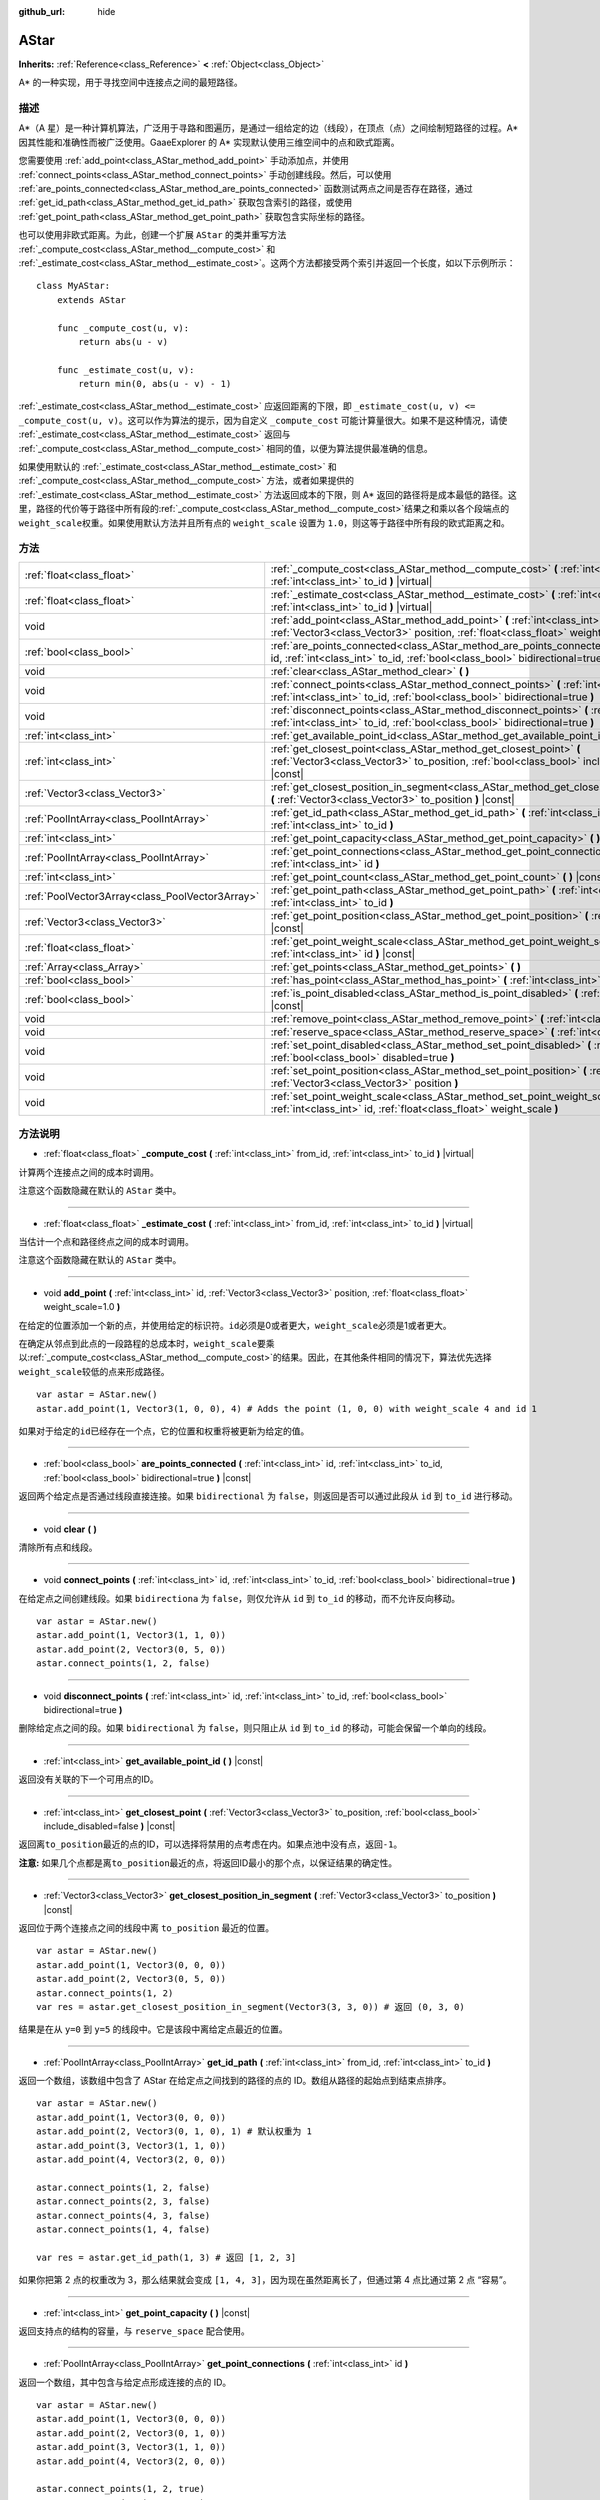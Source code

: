 :github_url: hide

.. Generated automatically by doc/tools/make_rst.py in GaaeExplorer's source tree.
.. DO NOT EDIT THIS FILE, but the AStar.xml source instead.
.. The source is found in doc/classes or modules/<name>/doc_classes.

.. _class_AStar:

AStar
=====

**Inherits:** :ref:`Reference<class_Reference>` **<** :ref:`Object<class_Object>`

A\* 的一种实现，用于寻找空间中连接点之间的最短路径。

描述
----

A\*（A 星）是一种计算机算法，广泛用于寻路和图遍历，是通过一组给定的边（线段），在顶点（点）之间绘制短路径的过程。A\* 因其性能和准确性而被广泛使用。GaaeExplorer 的 A\* 实现默认使用三维空间中的点和欧式距离。

您需要使用 :ref:`add_point<class_AStar_method_add_point>` 手动添加点，并使用 :ref:`connect_points<class_AStar_method_connect_points>` 手动创建线段。然后，可以使用 :ref:`are_points_connected<class_AStar_method_are_points_connected>` 函数测试两点之间是否存在路径，通过 :ref:`get_id_path<class_AStar_method_get_id_path>` 获取包含索引的路径，或使用 :ref:`get_point_path<class_AStar_method_get_point_path>` 获取包含实际坐标的路径。

也可以使用非欧式距离。为此，创建一个扩展 ``AStar`` 的类并重写方法 :ref:`_compute_cost<class_AStar_method__compute_cost>` 和 :ref:`_estimate_cost<class_AStar_method__estimate_cost>`\ 。这两个方法都接受两个索引并返回一个长度，如以下示例所示：

::

    class MyAStar:
        extends AStar
    
        func _compute_cost(u, v):
            return abs(u - v)
    
        func _estimate_cost(u, v):
            return min(0, abs(u - v) - 1)

\ :ref:`_estimate_cost<class_AStar_method__estimate_cost>` 应返回距离的下限，即 ``_estimate_cost(u, v) <= _compute_cost(u, v)``\ 。这可以作为算法的提示，因为自定义 ``_compute_cost`` 可能计算量很大。如果不是这种情况，请使 :ref:`_estimate_cost<class_AStar_method__estimate_cost>` 返回与 :ref:`_compute_cost<class_AStar_method__compute_cost>` 相同的值，以便为算法提供最准确的信息。

如果使用默认的 :ref:`_estimate_cost<class_AStar_method__estimate_cost>` 和 :ref:`_compute_cost<class_AStar_method__compute_cost>` 方法，或者如果提供的 :ref:`_estimate_cost<class_AStar_method__estimate_cost>` 方法返回成本的下限，则 A\* 返回的路径将是成本最低的路径。这里，路径的代价等于路径中所有段的\ :ref:`_compute_cost<class_AStar_method__compute_cost>`\ 结果之和乘以各个段端点的\ ``weight_scale``\ 权重。如果使用默认方法并且所有点的 ``weight_scale`` 设置为 ``1.0``\ ，则这等于路径中所有段的欧式距离之和。

方法
----

+-------------------------------------------------+--------------------------------------------------------------------------------------------------------------------------------------------------------------------------------------------+
| :ref:`float<class_float>`                       | :ref:`_compute_cost<class_AStar_method__compute_cost>` **(** :ref:`int<class_int>` from_id, :ref:`int<class_int>` to_id **)** |virtual|                                                    |
+-------------------------------------------------+--------------------------------------------------------------------------------------------------------------------------------------------------------------------------------------------+
| :ref:`float<class_float>`                       | :ref:`_estimate_cost<class_AStar_method__estimate_cost>` **(** :ref:`int<class_int>` from_id, :ref:`int<class_int>` to_id **)** |virtual|                                                  |
+-------------------------------------------------+--------------------------------------------------------------------------------------------------------------------------------------------------------------------------------------------+
| void                                            | :ref:`add_point<class_AStar_method_add_point>` **(** :ref:`int<class_int>` id, :ref:`Vector3<class_Vector3>` position, :ref:`float<class_float>` weight_scale=1.0 **)**                    |
+-------------------------------------------------+--------------------------------------------------------------------------------------------------------------------------------------------------------------------------------------------+
| :ref:`bool<class_bool>`                         | :ref:`are_points_connected<class_AStar_method_are_points_connected>` **(** :ref:`int<class_int>` id, :ref:`int<class_int>` to_id, :ref:`bool<class_bool>` bidirectional=true **)** |const| |
+-------------------------------------------------+--------------------------------------------------------------------------------------------------------------------------------------------------------------------------------------------+
| void                                            | :ref:`clear<class_AStar_method_clear>` **(** **)**                                                                                                                                         |
+-------------------------------------------------+--------------------------------------------------------------------------------------------------------------------------------------------------------------------------------------------+
| void                                            | :ref:`connect_points<class_AStar_method_connect_points>` **(** :ref:`int<class_int>` id, :ref:`int<class_int>` to_id, :ref:`bool<class_bool>` bidirectional=true **)**                     |
+-------------------------------------------------+--------------------------------------------------------------------------------------------------------------------------------------------------------------------------------------------+
| void                                            | :ref:`disconnect_points<class_AStar_method_disconnect_points>` **(** :ref:`int<class_int>` id, :ref:`int<class_int>` to_id, :ref:`bool<class_bool>` bidirectional=true **)**               |
+-------------------------------------------------+--------------------------------------------------------------------------------------------------------------------------------------------------------------------------------------------+
| :ref:`int<class_int>`                           | :ref:`get_available_point_id<class_AStar_method_get_available_point_id>` **(** **)** |const|                                                                                               |
+-------------------------------------------------+--------------------------------------------------------------------------------------------------------------------------------------------------------------------------------------------+
| :ref:`int<class_int>`                           | :ref:`get_closest_point<class_AStar_method_get_closest_point>` **(** :ref:`Vector3<class_Vector3>` to_position, :ref:`bool<class_bool>` include_disabled=false **)** |const|               |
+-------------------------------------------------+--------------------------------------------------------------------------------------------------------------------------------------------------------------------------------------------+
| :ref:`Vector3<class_Vector3>`                   | :ref:`get_closest_position_in_segment<class_AStar_method_get_closest_position_in_segment>` **(** :ref:`Vector3<class_Vector3>` to_position **)** |const|                                   |
+-------------------------------------------------+--------------------------------------------------------------------------------------------------------------------------------------------------------------------------------------------+
| :ref:`PoolIntArray<class_PoolIntArray>`         | :ref:`get_id_path<class_AStar_method_get_id_path>` **(** :ref:`int<class_int>` from_id, :ref:`int<class_int>` to_id **)**                                                                  |
+-------------------------------------------------+--------------------------------------------------------------------------------------------------------------------------------------------------------------------------------------------+
| :ref:`int<class_int>`                           | :ref:`get_point_capacity<class_AStar_method_get_point_capacity>` **(** **)** |const|                                                                                                       |
+-------------------------------------------------+--------------------------------------------------------------------------------------------------------------------------------------------------------------------------------------------+
| :ref:`PoolIntArray<class_PoolIntArray>`         | :ref:`get_point_connections<class_AStar_method_get_point_connections>` **(** :ref:`int<class_int>` id **)**                                                                                |
+-------------------------------------------------+--------------------------------------------------------------------------------------------------------------------------------------------------------------------------------------------+
| :ref:`int<class_int>`                           | :ref:`get_point_count<class_AStar_method_get_point_count>` **(** **)** |const|                                                                                                             |
+-------------------------------------------------+--------------------------------------------------------------------------------------------------------------------------------------------------------------------------------------------+
| :ref:`PoolVector3Array<class_PoolVector3Array>` | :ref:`get_point_path<class_AStar_method_get_point_path>` **(** :ref:`int<class_int>` from_id, :ref:`int<class_int>` to_id **)**                                                            |
+-------------------------------------------------+--------------------------------------------------------------------------------------------------------------------------------------------------------------------------------------------+
| :ref:`Vector3<class_Vector3>`                   | :ref:`get_point_position<class_AStar_method_get_point_position>` **(** :ref:`int<class_int>` id **)** |const|                                                                              |
+-------------------------------------------------+--------------------------------------------------------------------------------------------------------------------------------------------------------------------------------------------+
| :ref:`float<class_float>`                       | :ref:`get_point_weight_scale<class_AStar_method_get_point_weight_scale>` **(** :ref:`int<class_int>` id **)** |const|                                                                      |
+-------------------------------------------------+--------------------------------------------------------------------------------------------------------------------------------------------------------------------------------------------+
| :ref:`Array<class_Array>`                       | :ref:`get_points<class_AStar_method_get_points>` **(** **)**                                                                                                                               |
+-------------------------------------------------+--------------------------------------------------------------------------------------------------------------------------------------------------------------------------------------------+
| :ref:`bool<class_bool>`                         | :ref:`has_point<class_AStar_method_has_point>` **(** :ref:`int<class_int>` id **)** |const|                                                                                                |
+-------------------------------------------------+--------------------------------------------------------------------------------------------------------------------------------------------------------------------------------------------+
| :ref:`bool<class_bool>`                         | :ref:`is_point_disabled<class_AStar_method_is_point_disabled>` **(** :ref:`int<class_int>` id **)** |const|                                                                                |
+-------------------------------------------------+--------------------------------------------------------------------------------------------------------------------------------------------------------------------------------------------+
| void                                            | :ref:`remove_point<class_AStar_method_remove_point>` **(** :ref:`int<class_int>` id **)**                                                                                                  |
+-------------------------------------------------+--------------------------------------------------------------------------------------------------------------------------------------------------------------------------------------------+
| void                                            | :ref:`reserve_space<class_AStar_method_reserve_space>` **(** :ref:`int<class_int>` num_nodes **)**                                                                                         |
+-------------------------------------------------+--------------------------------------------------------------------------------------------------------------------------------------------------------------------------------------------+
| void                                            | :ref:`set_point_disabled<class_AStar_method_set_point_disabled>` **(** :ref:`int<class_int>` id, :ref:`bool<class_bool>` disabled=true **)**                                               |
+-------------------------------------------------+--------------------------------------------------------------------------------------------------------------------------------------------------------------------------------------------+
| void                                            | :ref:`set_point_position<class_AStar_method_set_point_position>` **(** :ref:`int<class_int>` id, :ref:`Vector3<class_Vector3>` position **)**                                              |
+-------------------------------------------------+--------------------------------------------------------------------------------------------------------------------------------------------------------------------------------------------+
| void                                            | :ref:`set_point_weight_scale<class_AStar_method_set_point_weight_scale>` **(** :ref:`int<class_int>` id, :ref:`float<class_float>` weight_scale **)**                                      |
+-------------------------------------------------+--------------------------------------------------------------------------------------------------------------------------------------------------------------------------------------------+

方法说明
--------

.. _class_AStar_method__compute_cost:

- :ref:`float<class_float>` **_compute_cost** **(** :ref:`int<class_int>` from_id, :ref:`int<class_int>` to_id **)** |virtual|

计算两个连接点之间的成本时调用。

注意这个函数隐藏在默认的 ``AStar`` 类中。

----

.. _class_AStar_method__estimate_cost:

- :ref:`float<class_float>` **_estimate_cost** **(** :ref:`int<class_int>` from_id, :ref:`int<class_int>` to_id **)** |virtual|

当估计一个点和路径终点之间的成本时调用。

注意这个函数隐藏在默认的 ``AStar`` 类中。

----

.. _class_AStar_method_add_point:

- void **add_point** **(** :ref:`int<class_int>` id, :ref:`Vector3<class_Vector3>` position, :ref:`float<class_float>` weight_scale=1.0 **)**

在给定的位置添加一个新的点，并使用给定的标识符。\ ``id``\ 必须是0或者更大，\ ``weight_scale``\ 必须是1或者更大。

在确定从邻点到此点的一段路程的总成本时，\ ``weight_scale``\ 要乘以\ :ref:`_compute_cost<class_AStar_method__compute_cost>`\ 的结果。因此，在其他条件相同的情况下，算法优先选择\ ``weight_scale``\ 较低的点来形成路径。

::

    var astar = AStar.new()
    astar.add_point(1, Vector3(1, 0, 0), 4) # Adds the point (1, 0, 0) with weight_scale 4 and id 1

如果对于给定的\ ``id``\ 已经存在一个点，它的位置和权重将被更新为给定的值。

----

.. _class_AStar_method_are_points_connected:

- :ref:`bool<class_bool>` **are_points_connected** **(** :ref:`int<class_int>` id, :ref:`int<class_int>` to_id, :ref:`bool<class_bool>` bidirectional=true **)** |const|

返回两个给定点是否通过线段直接连接。如果 ``bidirectional`` 为 ``false``\ ，则返回是否可以通过此段从 ``id`` 到 ``to_id`` 进行移动。

----

.. _class_AStar_method_clear:

- void **clear** **(** **)**

清除所有点和线段。

----

.. _class_AStar_method_connect_points:

- void **connect_points** **(** :ref:`int<class_int>` id, :ref:`int<class_int>` to_id, :ref:`bool<class_bool>` bidirectional=true **)**

在给定点之间创建线段。如果 ``bidirectiona`` 为 ``false``\ ，则仅允许从 ``id`` 到 ``to_id`` 的移动，而不允许反向移动。

::

    var astar = AStar.new()
    astar.add_point(1, Vector3(1, 1, 0))
    astar.add_point(2, Vector3(0, 5, 0))
    astar.connect_points(1, 2, false)

----

.. _class_AStar_method_disconnect_points:

- void **disconnect_points** **(** :ref:`int<class_int>` id, :ref:`int<class_int>` to_id, :ref:`bool<class_bool>` bidirectional=true **)**

删除给定点之间的段。如果 ``bidirectional`` 为 ``false``\ ，则只阻止从 ``id`` 到 ``to_id`` 的移动，可能会保留一个单向的线段。

----

.. _class_AStar_method_get_available_point_id:

- :ref:`int<class_int>` **get_available_point_id** **(** **)** |const|

返回没有关联的下一个可用点的ID。

----

.. _class_AStar_method_get_closest_point:

- :ref:`int<class_int>` **get_closest_point** **(** :ref:`Vector3<class_Vector3>` to_position, :ref:`bool<class_bool>` include_disabled=false **)** |const|

返回离\ ``to_position``\ 最近的点的ID，可以选择将禁用的点考虑在内。如果点池中没有点，返回\ ``-1``\ 。

\ **注意:** 如果几个点都是离\ ``to_position``\ 最近的点，将返回ID最小的那个点，以保证结果的确定性。

----

.. _class_AStar_method_get_closest_position_in_segment:

- :ref:`Vector3<class_Vector3>` **get_closest_position_in_segment** **(** :ref:`Vector3<class_Vector3>` to_position **)** |const|

返回位于两个连接点之间的线段中离 ``to_position`` 最近的位置。

::

    var astar = AStar.new()
    astar.add_point(1, Vector3(0, 0, 0))
    astar.add_point(2, Vector3(0, 5, 0))
    astar.connect_points(1, 2)
    var res = astar.get_closest_position_in_segment(Vector3(3, 3, 0)) # 返回 (0, 3, 0)

结果是在从 ``y=0`` 到 ``y=5`` 的线段中。它是该段中离给定点最近的位置。

----

.. _class_AStar_method_get_id_path:

- :ref:`PoolIntArray<class_PoolIntArray>` **get_id_path** **(** :ref:`int<class_int>` from_id, :ref:`int<class_int>` to_id **)**

返回一个数组，该数组中包含了 AStar 在给定点之间找到的路径的点的 ID。数组从路径的起始点到结束点排序。

::

    var astar = AStar.new()
    astar.add_point(1, Vector3(0, 0, 0))
    astar.add_point(2, Vector3(0, 1, 0), 1) # 默认权重为 1
    astar.add_point(3, Vector3(1, 1, 0))
    astar.add_point(4, Vector3(2, 0, 0))
    
    astar.connect_points(1, 2, false)
    astar.connect_points(2, 3, false)
    astar.connect_points(4, 3, false)
    astar.connect_points(1, 4, false)
    
    var res = astar.get_id_path(1, 3) # 返回 [1, 2, 3]

如果你把第 2 点的权重改为 3，那么结果就会变成 ``[1, 4, 3]``\ ，因为现在虽然距离长了，但通过第 4 点比通过第 2 点 “容易”。

----

.. _class_AStar_method_get_point_capacity:

- :ref:`int<class_int>` **get_point_capacity** **(** **)** |const|

返回支持点的结构的容量，与 ``reserve_space`` 配合使用。

----

.. _class_AStar_method_get_point_connections:

- :ref:`PoolIntArray<class_PoolIntArray>` **get_point_connections** **(** :ref:`int<class_int>` id **)**

返回一个数组，其中包含与给定点形成连接的点的 ID。

::

    var astar = AStar.new()
    astar.add_point(1, Vector3(0, 0, 0))
    astar.add_point(2, Vector3(0, 1, 0))
    astar.add_point(3, Vector3(1, 1, 0))
    astar.add_point(4, Vector3(2, 0, 0))
    
    astar.connect_points(1, 2, true)
    astar.connect_points(1, 3, true)
    
    var neighbors = astar.get_point_connections(1) # 返回 [2, 3]

----

.. _class_AStar_method_get_point_count:

- :ref:`int<class_int>` **get_point_count** **(** **)** |const|

返回当前积分池中的积分数量。

----

.. _class_AStar_method_get_point_path:

- :ref:`PoolVector3Array<class_PoolVector3Array>` **get_point_path** **(** :ref:`int<class_int>` from_id, :ref:`int<class_int>` to_id **)**

返回一个数组，其中包含 AStar 在给定点之间找到的路径中的点。数组从路径的起点到终点进行排序。

\ **注意：** 这个方法不是线程安全的。如果从 :ref:`Thread<class_Thread>` 调用，它将返回一个空的 :ref:`PoolVector3Array<class_PoolVector3Array>` 并打印一条错误消息。

----

.. _class_AStar_method_get_point_position:

- :ref:`Vector3<class_Vector3>` **get_point_position** **(** :ref:`int<class_int>` id **)** |const|

返回与给定\ ``id``\ 相关联的点的位置。

----

.. _class_AStar_method_get_point_weight_scale:

- :ref:`float<class_float>` **get_point_weight_scale** **(** :ref:`int<class_int>` id **)** |const|

返回与给定\ ``id``\ 关联的点的权重比例。

----

.. _class_AStar_method_get_points:

- :ref:`Array<class_Array>` **get_points** **(** **)**

返回所有点的数组。

----

.. _class_AStar_method_has_point:

- :ref:`bool<class_bool>` **has_point** **(** :ref:`int<class_int>` id **)** |const|

返回与给定\ ``id``\ 相关联的点是否存在。

----

.. _class_AStar_method_is_point_disabled:

- :ref:`bool<class_bool>` **is_point_disabled** **(** :ref:`int<class_int>` id **)** |const|

返回是否禁用点以进行寻路。默认情况下，所有点均处于启用状态。

----

.. _class_AStar_method_remove_point:

- void **remove_point** **(** :ref:`int<class_int>` id **)**

从积分池中删除与给定\ ``id``\ 关联的积分。

----

.. _class_AStar_method_reserve_space:

- void **reserve_space** **(** :ref:`int<class_int>` num_nodes **)**

在内部为\ ``num_nodes``\ 个点保留空间，如果您一次要添加一个已知的大量点（例如对于一个网格），则很有用。新容量必须大于或等于旧容量。

----

.. _class_AStar_method_set_point_disabled:

- void **set_point_disabled** **(** :ref:`int<class_int>` id, :ref:`bool<class_bool>` disabled=true **)**

禁用或启用指定点的寻路功能。用于制作临时障碍物。

----

.. _class_AStar_method_set_point_position:

- void **set_point_position** **(** :ref:`int<class_int>` id, :ref:`Vector3<class_Vector3>` position **)**

为具有给定\ ``id``\ 的点设置\ ``position``\ 。

----

.. _class_AStar_method_set_point_weight_scale:

- void **set_point_weight_scale** **(** :ref:`int<class_int>` id, :ref:`float<class_float>` weight_scale **)**

为给定的\ ``id``\ 的点设置\ ``weight_scale``\ 。在确定从邻接点到这个点的一段路程的总成本时，\ ``weight_scale``\ 要乘以\ :ref:`_compute_cost<class_AStar_method__compute_cost>`\ 的结果。

.. |virtual| replace:: :abbr:`virtual (This method should typically be overridden by the user to have any effect.)`
.. |const| replace:: :abbr:`const (This method has no side effects. It doesn't modify any of the instance's member variables.)`
.. |vararg| replace:: :abbr:`vararg (This method accepts any number of arguments after the ones described here.)`
